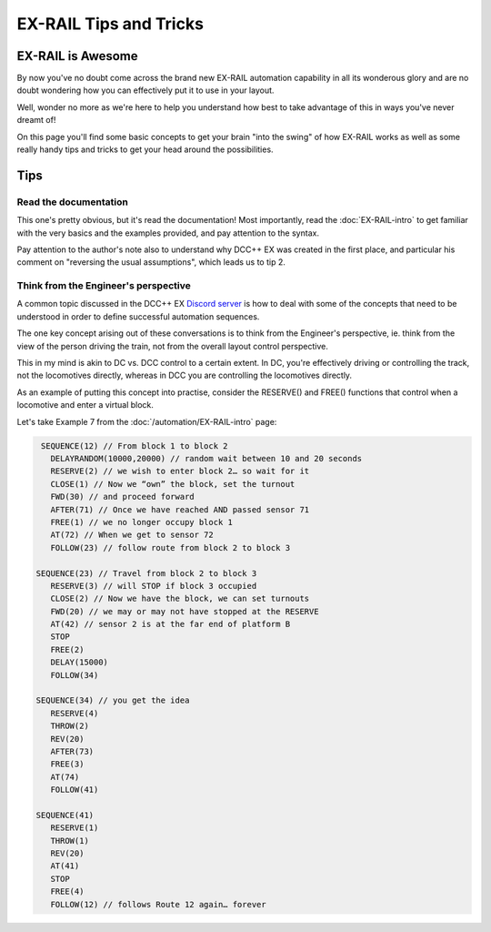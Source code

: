 ************************
EX-RAIL Tips and Tricks
************************

EX-RAIL is Awesome
====================

By now you've no doubt come across the brand new EX-RAIL automation capability in all its wonderous glory and are no doubt wondering how you can effectively put it to use in your layout.

Well, wonder no more as we're here to help you understand how best to take advantage of this in ways you've never dreamt of!

On this page you'll find some basic concepts to get your brain "into the swing" of how EX-RAIL works as well as some really handy tips and tricks to get your head around the possibilities.

Tips
=====

Read the documentation
-----------------------

This one's pretty obvious, but it's read the documentation! Most importantly, read the :doc:`EX-RAIL-intro` to get familiar with the very basics and the examples provided, and pay attention to the syntax.

Pay attention to the author's note also to understand why DCC++ EX was created in the first place, and particular his comment on "reversing the usual assumptions", which leads us to tip 2.

Think from the Engineer's perspective
--------------------------------------

A common topic discussed in the DCC++ EX `Discord server <https://discord.gg/PuPnNMp8Qf>`_ is how to deal with some of the concepts that need to be understood in order to define successful automation sequences.

The one key concept arising out of these conversations is to think from the Engineer's perspective, ie. think from the view of the person driving the train, not from the overall layout control perspective.

This in my mind is akin to DC vs. DCC control to a certain extent. In DC, you're effectively driving or controlling the track, not the locomotives directly, whereas in DCC you are controlling the locomotives directly.

As an example of putting this concept into practise, consider the RESERVE() and FREE() functions that control when a locomotive and enter a virtual block.

Let's take Example 7 from the :doc:`/automation/EX-RAIL-intro` page:

.. code-block:: cpp

    SEQUENCE(12) // From block 1 to block 2
      DELAYRANDOM(10000,20000) // random wait between 10 and 20 seconds
      RESERVE(2) // we wish to enter block 2… so wait for it
      CLOSE(1) // Now we “own” the block, set the turnout
      FWD(30) // and proceed forward
      AFTER(71) // Once we have reached AND passed sensor 71
      FREE(1) // we no longer occupy block 1
      AT(72) // When we get to sensor 72
      FOLLOW(23) // follow route from block 2 to block 3
   
   SEQUENCE(23) // Travel from block 2 to block 3
      RESERVE(3) // will STOP if block 3 occupied
      CLOSE(2) // Now we have the block, we can set turnouts
      FWD(20) // we may or may not have stopped at the RESERVE
      AT(42) // sensor 2 is at the far end of platform B
      STOP
      FREE(2)
      DELAY(15000)
      FOLLOW(34)
   
   SEQUENCE(34) // you get the idea
      RESERVE(4)
      THROW(2)
      REV(20)
      AFTER(73)
      FREE(3)
      AT(74)
      FOLLOW(41)
   
   SEQUENCE(41)
      RESERVE(1)
      THROW(1)
      REV(20)
      AT(41)
      STOP
      FREE(4)
      FOLLOW(12) // follows Route 12 again… forever

